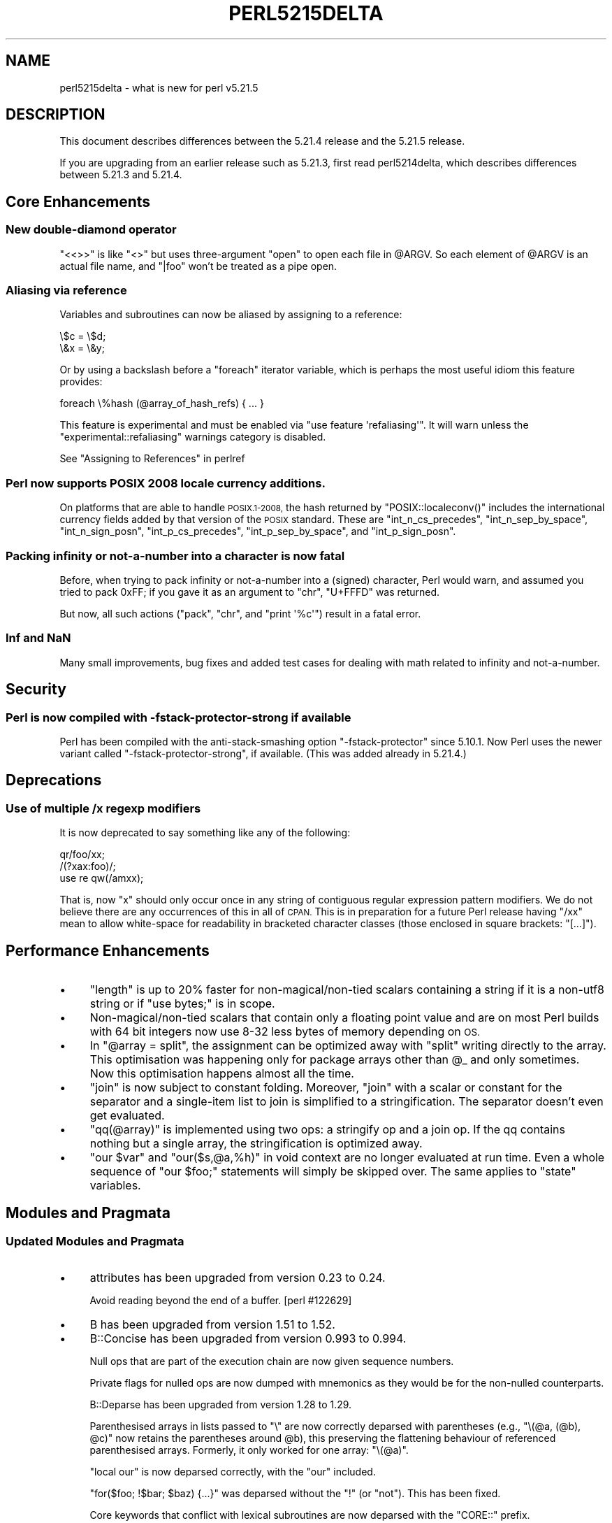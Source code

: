 .\" Automatically generated by Pod::Man 2.28 (Pod::Simple 3.29)
.\"
.\" Standard preamble:
.\" ========================================================================
.de Sp \" Vertical space (when we can't use .PP)
.if t .sp .5v
.if n .sp
..
.de Vb \" Begin verbatim text
.ft CW
.nf
.ne \\$1
..
.de Ve \" End verbatim text
.ft R
.fi
..
.\" Set up some character translations and predefined strings.  \*(-- will
.\" give an unbreakable dash, \*(PI will give pi, \*(L" will give a left
.\" double quote, and \*(R" will give a right double quote.  \*(C+ will
.\" give a nicer C++.  Capital omega is used to do unbreakable dashes and
.\" therefore won't be available.  \*(C` and \*(C' expand to `' in nroff,
.\" nothing in troff, for use with C<>.
.tr \(*W-
.ds C+ C\v'-.1v'\h'-1p'\s-2+\h'-1p'+\s0\v'.1v'\h'-1p'
.ie n \{\
.    ds -- \(*W-
.    ds PI pi
.    if (\n(.H=4u)&(1m=24u) .ds -- \(*W\h'-12u'\(*W\h'-12u'-\" diablo 10 pitch
.    if (\n(.H=4u)&(1m=20u) .ds -- \(*W\h'-12u'\(*W\h'-8u'-\"  diablo 12 pitch
.    ds L" ""
.    ds R" ""
.    ds C` ""
.    ds C' ""
'br\}
.el\{\
.    ds -- \|\(em\|
.    ds PI \(*p
.    ds L" ``
.    ds R" ''
.    ds C`
.    ds C'
'br\}
.\"
.\" Escape single quotes in literal strings from groff's Unicode transform.
.ie \n(.g .ds Aq \(aq
.el       .ds Aq '
.\"
.\" If the F register is turned on, we'll generate index entries on stderr for
.\" titles (.TH), headers (.SH), subsections (.SS), items (.Ip), and index
.\" entries marked with X<> in POD.  Of course, you'll have to process the
.\" output yourself in some meaningful fashion.
.\"
.\" Avoid warning from groff about undefined register 'F'.
.de IX
..
.nr rF 0
.if \n(.g .if rF .nr rF 1
.if (\n(rF:(\n(.g==0)) \{
.    if \nF \{
.        de IX
.        tm Index:\\$1\t\\n%\t"\\$2"
..
.        if !\nF==2 \{
.            nr % 0
.            nr F 2
.        \}
.    \}
.\}
.rr rF
.\"
.\" Accent mark definitions (@(#)ms.acc 1.5 88/02/08 SMI; from UCB 4.2).
.\" Fear.  Run.  Save yourself.  No user-serviceable parts.
.    \" fudge factors for nroff and troff
.if n \{\
.    ds #H 0
.    ds #V .8m
.    ds #F .3m
.    ds #[ \f1
.    ds #] \fP
.\}
.if t \{\
.    ds #H ((1u-(\\\\n(.fu%2u))*.13m)
.    ds #V .6m
.    ds #F 0
.    ds #[ \&
.    ds #] \&
.\}
.    \" simple accents for nroff and troff
.if n \{\
.    ds ' \&
.    ds ` \&
.    ds ^ \&
.    ds , \&
.    ds ~ ~
.    ds /
.\}
.if t \{\
.    ds ' \\k:\h'-(\\n(.wu*8/10-\*(#H)'\'\h"|\\n:u"
.    ds ` \\k:\h'-(\\n(.wu*8/10-\*(#H)'\`\h'|\\n:u'
.    ds ^ \\k:\h'-(\\n(.wu*10/11-\*(#H)'^\h'|\\n:u'
.    ds , \\k:\h'-(\\n(.wu*8/10)',\h'|\\n:u'
.    ds ~ \\k:\h'-(\\n(.wu-\*(#H-.1m)'~\h'|\\n:u'
.    ds / \\k:\h'-(\\n(.wu*8/10-\*(#H)'\z\(sl\h'|\\n:u'
.\}
.    \" troff and (daisy-wheel) nroff accents
.ds : \\k:\h'-(\\n(.wu*8/10-\*(#H+.1m+\*(#F)'\v'-\*(#V'\z.\h'.2m+\*(#F'.\h'|\\n:u'\v'\*(#V'
.ds 8 \h'\*(#H'\(*b\h'-\*(#H'
.ds o \\k:\h'-(\\n(.wu+\w'\(de'u-\*(#H)/2u'\v'-.3n'\*(#[\z\(de\v'.3n'\h'|\\n:u'\*(#]
.ds d- \h'\*(#H'\(pd\h'-\w'~'u'\v'-.25m'\f2\(hy\fP\v'.25m'\h'-\*(#H'
.ds D- D\\k:\h'-\w'D'u'\v'-.11m'\z\(hy\v'.11m'\h'|\\n:u'
.ds th \*(#[\v'.3m'\s+1I\s-1\v'-.3m'\h'-(\w'I'u*2/3)'\s-1o\s+1\*(#]
.ds Th \*(#[\s+2I\s-2\h'-\w'I'u*3/5'\v'-.3m'o\v'.3m'\*(#]
.ds ae a\h'-(\w'a'u*4/10)'e
.ds Ae A\h'-(\w'A'u*4/10)'E
.    \" corrections for vroff
.if v .ds ~ \\k:\h'-(\\n(.wu*9/10-\*(#H)'\s-2\u~\d\s+2\h'|\\n:u'
.if v .ds ^ \\k:\h'-(\\n(.wu*10/11-\*(#H)'\v'-.4m'^\v'.4m'\h'|\\n:u'
.    \" for low resolution devices (crt and lpr)
.if \n(.H>23 .if \n(.V>19 \
\{\
.    ds : e
.    ds 8 ss
.    ds o a
.    ds d- d\h'-1'\(ga
.    ds D- D\h'-1'\(hy
.    ds th \o'bp'
.    ds Th \o'LP'
.    ds ae ae
.    ds Ae AE
.\}
.rm #[ #] #H #V #F C
.\" ========================================================================
.\"
.IX Title "PERL5215DELTA 1"
.TH PERL5215DELTA 1 "2015-05-13" "perl v5.22.0" "Perl Programmers Reference Guide"
.\" For nroff, turn off justification.  Always turn off hyphenation; it makes
.\" way too many mistakes in technical documents.
.if n .ad l
.nh
.SH "NAME"
perl5215delta \- what is new for perl v5.21.5
.SH "DESCRIPTION"
.IX Header "DESCRIPTION"
This document describes differences between the 5.21.4 release and the 5.21.5
release.
.PP
If you are upgrading from an earlier release such as 5.21.3, first read
perl5214delta, which describes differences between 5.21.3 and 5.21.4.
.SH "Core Enhancements"
.IX Header "Core Enhancements"
.SS "New double-diamond operator"
.IX Subsection "New double-diamond operator"
\&\f(CW\*(C`<<>>\*(C'\fR is like \f(CW\*(C`<>\*(C'\fR but uses three-argument \f(CW\*(C`open\*(C'\fR to open
each file in \f(CW@ARGV\fR.  So each element of \f(CW@ARGV\fR is an actual file name, and
\&\*(L"|foo\*(R" won't be treated as a pipe open.
.SS "Aliasing via reference"
.IX Subsection "Aliasing via reference"
Variables and subroutines can now be aliased by assigning to a reference:
.PP
.Vb 2
\&    \e$c = \e$d;
\&    \e&x = \e&y;
.Ve
.PP
Or by using a backslash before a \f(CW\*(C`foreach\*(C'\fR iterator variable, which is
perhaps the most useful idiom this feature provides:
.PP
.Vb 1
\&    foreach \e%hash (@array_of_hash_refs) { ... }
.Ve
.PP
This feature is experimental and must be enabled via \f(CW\*(C`use feature
\&\*(Aqrefaliasing\*(Aq\*(C'\fR.  It will warn unless the \f(CW\*(C`experimental::refaliasing\*(C'\fR
warnings category is disabled.
.PP
See \*(L"Assigning to References\*(R" in perlref
.SS "Perl now supports \s-1POSIX 2008\s0 locale currency additions."
.IX Subsection "Perl now supports POSIX 2008 locale currency additions."
On platforms that are able to handle \s-1POSIX.1\-2008,\s0 the
hash returned by
\&\f(CW\*(C`POSIX::localeconv()\*(C'\fR
includes the international currency fields added by that version of the
\&\s-1POSIX\s0 standard.  These are
\&\f(CW\*(C`int_n_cs_precedes\*(C'\fR,
\&\f(CW\*(C`int_n_sep_by_space\*(C'\fR,
\&\f(CW\*(C`int_n_sign_posn\*(C'\fR,
\&\f(CW\*(C`int_p_cs_precedes\*(C'\fR,
\&\f(CW\*(C`int_p_sep_by_space\*(C'\fR,
and
\&\f(CW\*(C`int_p_sign_posn\*(C'\fR.
.SS "Packing infinity or not-a-number into a character is now fatal"
.IX Subsection "Packing infinity or not-a-number into a character is now fatal"
Before, when trying to pack infinity or not-a-number into a
(signed) character, Perl would warn, and assumed you tried to
pack \f(CW0xFF\fR; if you gave it as an argument to \f(CW\*(C`chr\*(C'\fR,
\&\f(CW\*(C`U+FFFD\*(C'\fR was returned.
.PP
But now, all such actions (\f(CW\*(C`pack\*(C'\fR, \f(CW\*(C`chr\*(C'\fR, and \f(CW\*(C`print \*(Aq%c\*(Aq\*(C'\fR)
result in a fatal error.
.SS "Inf and NaN"
.IX Subsection "Inf and NaN"
Many small improvements, bug fixes and added test cases for dealing 
with math related to infinity and not-a-number.
.SH "Security"
.IX Header "Security"
.SS "Perl is now compiled with \-fstack\-protector\-strong if available"
.IX Subsection "Perl is now compiled with -fstack-protector-strong if available"
Perl has been compiled with the anti-stack-smashing option
\&\f(CW\*(C`\-fstack\-protector\*(C'\fR since 5.10.1.  Now Perl uses the newer variant
called \f(CW\*(C`\-fstack\-protector\-strong\*(C'\fR, if available.  (This was added
already in 5.21.4.)
.SH "Deprecations"
.IX Header "Deprecations"
.SS "Use of multiple /x regexp modifiers"
.IX Subsection "Use of multiple /x regexp modifiers"
It is now deprecated to say something like any of the following:
.PP
.Vb 3
\&    qr/foo/xx;
\&    /(?xax:foo)/;
\&    use re qw(/amxx);
.Ve
.PP
That is, now \f(CW\*(C`x\*(C'\fR should only occur once in any string of contiguous
regular expression pattern modifiers.  We do not believe there are any
occurrences of this in all of \s-1CPAN. \s0 This is in preparation for a future
Perl release having \f(CW\*(C`/xx\*(C'\fR mean to allow white-space for readability in
bracketed character classes (those enclosed in square brackets:
\&\f(CW\*(C`[...]\*(C'\fR).
.SH "Performance Enhancements"
.IX Header "Performance Enhancements"
.IP "\(bu" 4
\&\f(CW\*(C`length\*(C'\fR is up to 20% faster for non\-magical/non\-tied scalars containing a
string if it is a non\-utf8 string or if \f(CW\*(C`use bytes;\*(C'\fR is in scope.
.IP "\(bu" 4
Non\-magical/non\-tied scalars that contain only a floating point value and are
on most Perl builds with 64 bit integers now use 8\-32 less bytes of memory
depending on \s-1OS.\s0
.IP "\(bu" 4
In \f(CW\*(C`@array = split\*(C'\fR, the assignment can be optimized away with \f(CW\*(C`split\*(C'\fR
writing directly to the array.  This optimisation was happening only for
package arrays other than \f(CW@_\fR and only
sometimes.  Now this optimisation happens
almost all the time.
.IP "\(bu" 4
\&\f(CW\*(C`join\*(C'\fR is now subject to constant folding.  Moreover, \f(CW\*(C`join\*(C'\fR with a
scalar or constant for the separator and a single-item list to join is
simplified to a stringification.  The separator doesn't even get evaluated.
.IP "\(bu" 4
\&\f(CW\*(C`qq(@array)\*(C'\fR is implemented using two ops: a stringify op and a join op.
If the qq contains nothing but a single array, the stringification is
optimized away.
.IP "\(bu" 4
\&\f(CW\*(C`our $var\*(C'\fR and \f(CW\*(C`our($s,@a,%h)\*(C'\fR in void context are no longer evaluated at
run time.  Even a whole sequence of \f(CW\*(C`our $foo;\*(C'\fR statements will simply be
skipped over.  The same applies to \f(CW\*(C`state\*(C'\fR variables.
.SH "Modules and Pragmata"
.IX Header "Modules and Pragmata"
.SS "Updated Modules and Pragmata"
.IX Subsection "Updated Modules and Pragmata"
.IP "\(bu" 4
attributes has been upgraded from version 0.23 to 0.24.
.Sp
Avoid reading beyond the end of a buffer. [perl #122629]
.IP "\(bu" 4
B has been upgraded from version 1.51 to 1.52.
.IP "\(bu" 4
B::Concise has been upgraded from version 0.993 to 0.994.
.Sp
Null ops that are part of the execution chain are now given sequence
numbers.
.Sp
Private flags for nulled ops are now dumped with mnemonics as they would be
for the non-nulled counterparts.
.Sp
B::Deparse has been upgraded from version 1.28 to 1.29.
.Sp
Parenthesised arrays in lists passed to \f(CW\*(C`\e\*(C'\fR are now correctly deparsed
with parentheses (e.g., \f(CW\*(C`\e(@a, (@b), @c)\*(C'\fR now retains the parentheses
around \f(CW@b\fR), this preserving the flattening behaviour of referenced
parenthesised arrays.  Formerly, it only worked for one array: \f(CW\*(C`\e(@a)\*(C'\fR.
.Sp
\&\f(CW\*(C`local our\*(C'\fR is now deparsed correctly, with the \f(CW\*(C`our\*(C'\fR included.
.Sp
\&\f(CW\*(C`for($foo; !$bar; $baz) {...}\*(C'\fR was deparsed without the \f(CW\*(C`!\*(C'\fR (or \f(CW\*(C`not\*(C'\fR).
This has been fixed.
.Sp
Core keywords that conflict with lexical subroutines are now deparsed with
the \f(CW\*(C`CORE::\*(C'\fR prefix.
.Sp
\&\f(CW\*(C`foreach state $x (...) {...}\*(C'\fR now deparses correctly with \f(CW\*(C`state\*(C'\fR and
not \f(CW\*(C`my\*(C'\fR.
.Sp
\&\f(CW\*(C`our @array = split(...)\*(C'\fR now deparses correctly with \f(CW\*(C`our\*(C'\fR in those
cases where the assignment is optimized away.
.IP "\(bu" 4
B::Debug has been upgraded from version 1.21 to 1.22.
.IP "\(bu" 4
B::Deparse has been upgraded from version 1.28 to 1.29.
.IP "\(bu" 4
Compress::Raw::Bzip2 has been upgraded from version 2.064 to 2.066.
.IP "\(bu" 4
Compress::Raw::Zlib has been upgraded from version 2.065 to 2.066.
.IP "\(bu" 4
CPAN::Meta has been upgraded from version 2.142060 to 2.142690.
.IP "\(bu" 4
DynaLoader has been upgraded from version 1.26 to 1.27.
.Sp
Remove dl_nonlazy global if unused in Dynaloader. [perl #122926]
.IP "\(bu" 4
Errno has been upgraded from version 1.20_04 to 1.21.
.IP "\(bu" 4
experimental has been upgraded from version 0.010 to 0.012.
.IP "\(bu" 4
ExtUtils::CBuilder has been upgraded from version 0.280219 to 0.280220.
.IP "\(bu" 4
ExtUtils::Miniperl has been upgraded from version 1.02 to 1.03.
.IP "\(bu" 4
Fcntl has been upgraded from version 1.11 to 1.13.
.Sp
Add support for the Linux pipe buffer size \fIfcntl()\fR commands.
.IP "\(bu" 4
feature has been upgraded from version 1.37 to 1.38.
.IP "\(bu" 4
File::Find has been upgraded from version 1.28 to 1.29.
.Sp
Slightly faster module loading time.
.IP "\(bu" 4
File::Spec has been upgraded from version 3.50 to 3.51.
.IP "\(bu" 4
HTTP::Tiny has been upgraded from version 0.049 to 0.050.
.IP "\(bu" 4
The IO-Compress set of modules has been upgraded from version 2.064 to 2.066.
.IP "\(bu" 4
\&\s-1JSON::PP\s0 has been upgraded from version 2.27203 to 2.27300.
.IP "\(bu" 4
The libnet collection of modules has been upgraded from version 1.27 to 3.02.
.Sp
Support for IPv6 and \s-1SSL\s0 to Net::FTP, Net::NNTP, Net::POP3 and Net::SMTP.
.Sp
Improvements in Net::SMTP authentication.
.IP "\(bu" 4
Module::CoreList has been upgraded from version 5.20140920 to 5.20141020.
.Sp
Updated to cover the latest releases of Perl.
.IP "\(bu" 4
Opcode has been upgraded from version 1.28 to 1.29.
.IP "\(bu" 4
The PathTools module collection has been upgraded from version 3.50 to 3.51.
.Sp
Slightly faster module loading time.
.IP "\(bu" 4
perlfaq has been upgraded from version 5.0150045 to version 5.0150046.
[perl #123008]
.IP "\(bu" 4
\&\s-1POSIX\s0 has been upgraded from version 1.43 to 1.45.
.Sp
\&\fIPOSIX::tmpnam()\fR now produces a deprecation warning.  [perl #122005]
.IP "\(bu" 4
re has been upgraded from version 0.26 to 0.27.
.IP "\(bu" 4
Socket has been upgraded from version 2.015 to 2.016.
.IP "\(bu" 4
Test::Simple has been upgraded from version 1.001006 to 1.001008.
.IP "\(bu" 4
threads::shared has been upgraded from version 1.46 to 1.47.
.IP "\(bu" 4
warnings has been upgraded from version 1.26 to 1.28.
.IP "\(bu" 4
XSLoader has been upgraded from version 0.17 to 0.18.
.Sp
Allow XSLoader to load modules from a different namespace.
[perl #122455]
.SH "Documentation"
.IX Header "Documentation"
.SS "Changes to Existing Documentation"
.IX Subsection "Changes to Existing Documentation"
\fIperlrecharclass\fR
.IX Subsection "perlrecharclass"
.IP "\(bu" 4
Clarifications have been added to \*(L"Character Ranges\*(R" in perlrecharclass
to the effect that Perl guarantees that \f(CW\*(C`[A\-Z]\*(C'\fR, \f(CW\*(C`[a\-z]\*(C'\fR, \f(CW\*(C`[0\-9]\*(C'\fR and
any subranges thereof in regular expression bracketed character classes
are guaranteed to match exactly what a naive English speaker would
expect them to match, even on platforms (such as \s-1EBCDIC\s0) where special
handling is required to accomplish this.
.SH "Diagnostics"
.IX Header "Diagnostics"
The following additions or changes have been made to diagnostic output,
including warnings and fatal error messages.  For the complete list of
diagnostic messages, see perldiag.
.SS "New Diagnostics"
.IX Subsection "New Diagnostics"
\fINew Errors\fR
.IX Subsection "New Errors"
.IP "\(bu" 4
Cannot chr \f(CW%f\fR
.IP "\(bu" 4
Cannot compress \f(CW%f\fR in pack
.IP "\(bu" 4
Cannot pack \f(CW%f\fR with '%c'
.IP "\(bu" 4
Cannot print \f(CW%f\fR with '%c'
.SS "Changes to Existing Diagnostics"
.IX Subsection "Changes to Existing Diagnostics"
.IP "\(bu" 4
\&'\*(L"my\*(R" variable &foo::bar can't be in a package' has been reworded to say
\&'subroutine' instead of 'variable'.
.SH "Testing"
.IX Header "Testing"
.IP "\(bu" 4
Some regular expression tests are written in such a way that they will
run very slowly if certain optimizations break. These tests have been
moved into new files, \fIt/re/speed.t\fR and \fIt/re/speed_thr.t\fR,
and are run with a \f(CW\*(C`watchdog()\*(C'\fR.
.SH "Platform Support"
.IX Header "Platform Support"
.SS "Regained Platforms"
.IX Subsection "Regained Platforms"
\&\s-1IRIX\s0 and Tru64 platforms are working again.
(Some \f(CW\*(C`make test\*(C'\fR failures remain.)
.SS "Platform-Specific Notes"
.IX Subsection "Platform-Specific Notes"
.IP "\s-1EBCDIC\s0" 4
.IX Item "EBCDIC"
Special handling is required on \s-1EBCDIC\s0 platforms to get \f(CW\*(C`qr/[i\-j]/\*(C'\fR to
match only \f(CW"i"\fR and \f(CW"j"\fR, since there are 7 characters between the
code points for \f(CW"i"\fR and \f(CW"j"\fR.  This special handling had only been
invoked when both ends of the range are literals.  Now it is also
invoked if any of the \f(CW\*(C`\eN{...}\*(C'\fR forms for specifying a character by
name or Unicode code point is used instead of a literal.  See
\&\*(L"Character Ranges\*(R" in perlrecharclass.
.SH "Internal Changes"
.IX Header "Internal Changes"
.IP "\(bu" 4
SVs of type SVt_NV are now bodyless when a build configure and platform allow
it, specifically \f(CW\*(C`sizeof(NV) <= sizeof(IV)\*(C'\fR. The bodyless trick is the same one
as for IVs since 5.9.2, but for NVs, unlike IVs, is not guaranteed on all
platforms and build configurations.
.IP "\(bu" 4
The \f(CW$DB::single\fR, \f(CW$DB::signal\fR and \f(CW$DB::trace\fR now have set and
get magic that stores their values as IVs and those IVs are used when
testing their values in \f(CW\*(C`pp_dbstate\*(C'\fR.  This prevents perl from
recursing infinity if an overloaded object is assigned to any of those
variables. [perl #122445]
.IP "\(bu" 4
\&\f(CW\*(C`Perl_tmps_grow\*(C'\fR which is marked as public \s-1API\s0 but undocumented has been
removed from public \s-1API.\s0 If you use \f(CW\*(C`EXTEND_MORTAL\*(C'\fR macro in your \s-1XS\s0 code to
preextend the mortal stack, you are unaffected by this change.
.IP "\(bu" 4
\&\f(CW\*(C`cv_name\*(C'\fR, which was introduced in 5.21.4, has been changed incompatibly.
It now has a flags field that allows the caller to specify whether the name
should be fully qualified.  See \*(L"cv_name\*(R" in perlapi.
.IP "\(bu" 4
Internally Perl no longer uses the \f(CW\*(C`SVs_PADMY\*(C'\fR flag.  \f(CW\*(C`SvPADMY()\*(C'\fR now
returns a true value for anything not marked \s-1PADTMP.  \s0\f(CW\*(C`SVs_PADMY\*(C'\fR is now
defined as 0.
.IP "\(bu" 4
The macros SETsv and SETsvUN have been removed. They were no longer used
in the core since commit 6f1401dc2a, and have not been found present on
\&\s-1CPAN.\s0
.IP "\(bu" 4
The \f(CW\*(C`SvFAKE\*(C'\fR bit (unused on HVs) got informally reserved by
David Mitchell for future work on vtables.
.IP "\(bu" 4
The \f(CW\*(C`sv_catpvn_flags\*(C'\fR function accepts \f(CW\*(C`SV_CATBYTES\*(C'\fR and \f(CW\*(C`SV_CATUTF8\*(C'\fR
flags, which specify whether the appended string is bytes or utf8,
respectively.
.IP "\(bu" 4
A new opcode class, \f(CW\*(C`METHOP\*(C'\fR has been introduced, which holds
class/method related info needed at runtime to improve performance
of class/object method calls.
.Sp
\&\f(CW\*(C`OP_METHOD\*(C'\fR and \f(CW\*(C`OP_METHOD_NAMED\*(C'\fR are moved from being
\&\f(CW\*(C`UNOP/SVOP\*(C'\fR to being \f(CW\*(C`METHOP\*(C'\fR.
.SH "Selected Bug Fixes"
.IX Header "Selected Bug Fixes"
.IP "\(bu" 4
Locking and unlocking values via Hash::Util or \f(CW\*(C`Internals::SvREADONLY\*(C'\fR
no longer has any effect on values that are read-only to begin.
Previously, unlocking such values could result in crashes, hangs or
other erratic behaviour.
.IP "\(bu" 4
The internal \f(CW\*(C`looks_like_number\*(C'\fR function (which Scalar::Util provides
access to) began erroneously to return true for \*(L"\-e1\*(R" in 5.21.4, affecting
also \f(CW\*(C`\-\*(Aq\-e1\*(Aq\*(C'\fR.  This has been fixed.
.IP "\(bu" 4
The flip-flop operator (\f(CW\*(C`..\*(C'\fR in scalar context) would return the same
scalar each time, unless the containing subroutine was called recursively.
Now it always returns a new scalar.  [perl #122829]
.IP "\(bu" 4
Some unterminated \f(CW\*(C`(?(...)...)\*(C'\fR constructs in regular expressions would
either crash or give erroneous error messages.  \f(CW\*(C`/(?(1)/\*(C'\fR is one such
example.
.IP "\(bu" 4
\&\f(CW\*(C`pack "w", $tied\*(C'\fR no longer calls \s-1FETCH\s0 twice.
.IP "\(bu" 4
List assignments like \f(CW\*(C`($x, $z) = (1, $y)\*(C'\fR now work correctly if \f(CW$x\fR and \f(CW$y\fR
have been aliased by \f(CW\*(C`foreach\*(C'\fR.
.IP "\(bu" 4
Some patterns including code blocks with syntax errors, such as
\&\f(CW\*(C`/ (?{(^{})/\*(C'\fR, would hang or fail assertions on debugging builds.  Now
they produce errors.
.IP "\(bu" 4
An assertion failure when parsing \f(CW\*(C`sort\*(C'\fR with debugging enabled has been
fixed.  [perl #122771]
.IP "\(bu" 4
\&\f(CW\*(C`*a = *b; @a = split //, $b[1]\*(C'\fR could do a bad read and produce junk
results.
.IP "\(bu" 4
In \f(CW\*(C`() = @array = split\*(C'\fR, the \f(CW\*(C`() =\*(C'\fR at the beginning no longer confuses
the optimizer, making it assume a limit of 1.
.IP "\(bu" 4
Fatal warnings no longer prevent the output of syntax errors.
[perl #122966]
.IP "\(bu" 4
Fixed a NaN double to long double conversion error on \s-1VMS.\s0 For quiet NaNs
(and only on Itanium, not Alpha) negative infinity instead of NaN was
produced.
.IP "\(bu" 4
Fixed the issue that caused \f(CW\*(C`make distclean\*(C'\fR to leave files behind
that shouldn't. [perl #122820]
.IP "\(bu" 4
\&\s-1AIX\s0 now sets the length in \f(CW\*(C`getsockopt\*(C'\fR correctly. [perl #120835],
[rt #91183], [rt #85570].
.IP "\(bu" 4
During the pattern optimization phase, we no longer recurse into
\&\s-1GOSUB/GOSTART\s0 when not \s-1SCF_DO_SUBSTR.\s0 This prevents the optimizer
to run \*(L"forever\*(R" and exhaust all memory. [perl #122283]
.IP "\(bu" 4
\&\fIt/op/crypt.t\fR now performs \s-1SHA\-256\s0 algorithm if the default one
is disabled. [perl #121591]
.IP "\(bu" 4
Fixed an off-by-one error when setting the size of shared array.
[perl #122950]
.IP "\(bu" 4
Fixed a bug that could cause perl to execute an infinite loop during
compilation. [perl #122995]
.SH "Acknowledgements"
.IX Header "Acknowledgements"
Perl 5.21.5 represents approximately 4 weeks of development since Perl 5.21.4
and contains approximately 40,000 lines of changes across 530 files from 33
authors.
.PP
Excluding auto-generated files, documentation and release tools, there were
approximately 29,000 lines of changes to 390 .pm, .t, .c and .h files.
.PP
Perl continues to flourish into its third decade thanks to a vibrant community
of users and developers. The following people are known to have contributed the
improvements that became Perl 5.21.5:
.PP
Aaron Crane, Abigail, Alberto Simo\*~es, Andrew Fresh, Chris 'BinGOs' Williams,
Craig A. Berry, Dagfinn Ilmari Mannsa\*oker, Daniel Dragan, David Mitchell, Doug
Bell, Ed J, Father Chrysostomos, George Greer, Graham Knop, James E Keenan,
Jarkko Hietaniemi, Karen Etheridge, Karl Williamson, Leon Timmermans, Lukas
Mai, Niko Tyni, Peter Martini, Petr Pi\*'saX, Rafael Garcia-Suarez, Reini Urban,
Ricardo Signes, Shlomi Fish, Steve Hay, syber, Tony Cook, Vincent Pit, Yves
Orton, \*(Aevar Arnfjo\*:r\*(d- Bjarmason.
.PP
The list above is almost certainly incomplete as it is automatically generated
from version control history. In particular, it does not include the names of
the (very much appreciated) contributors who reported issues to the Perl bug
tracker.
.PP
Many of the changes included in this version originated in the \s-1CPAN\s0 modules
included in Perl's core. We're grateful to the entire \s-1CPAN\s0 community for
helping Perl to flourish.
.PP
For a more complete list of all of Perl's historical contributors, please see
the \fI\s-1AUTHORS\s0\fR file in the Perl source distribution.
.SH "Reporting Bugs"
.IX Header "Reporting Bugs"
If you find what you think is a bug, you might check the articles recently
posted to the comp.lang.perl.misc newsgroup and the perl bug database at
https://rt.perl.org/ .  There may also be information at
http://www.perl.org/ , the Perl Home Page.
.PP
If you believe you have an unreported bug, please run the perlbug program
included with your release.  Be sure to trim your bug down to a tiny but
sufficient test case.  Your bug report, along with the output of \f(CW\*(C`perl \-V\*(C'\fR,
will be sent off to perlbug@perl.org to be analysed by the Perl porting team.
.PP
If the bug you are reporting has security implications, which make it
inappropriate to send to a publicly archived mailing list, then please send it
to perl5\-security\-report@perl.org.  This points to a closed subscription
unarchived mailing list, which includes all the core committers, who will be
able to help assess the impact of issues, figure out a resolution, and help
co-ordinate the release of patches to mitigate or fix the problem across all
platforms on which Perl is supported.  Please only use this address for
security issues in the Perl core, not for modules independently distributed on
\&\s-1CPAN.\s0
.SH "SEE ALSO"
.IX Header "SEE ALSO"
The \fIChanges\fR file for an explanation of how to view exhaustive details on
what changed.
.PP
The \fI\s-1INSTALL\s0\fR file for how to build Perl.
.PP
The \fI\s-1README\s0\fR file for general stuff.
.PP
The \fIArtistic\fR and \fICopying\fR files for copyright information.
